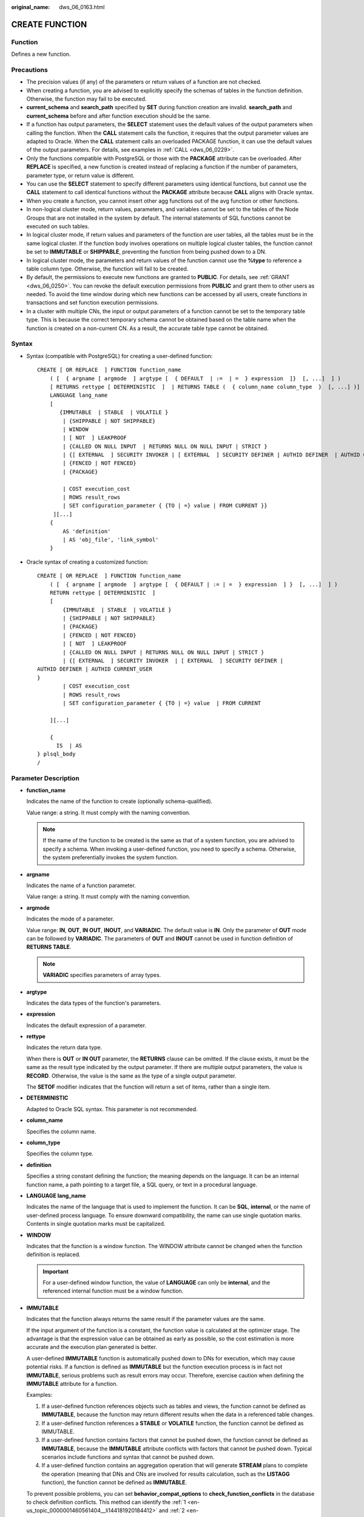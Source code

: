 :original_name: dws_06_0163.html

.. _dws_06_0163:

CREATE FUNCTION
===============

Function
--------

Defines a new function.

Precautions
-----------

-  The precision values (if any) of the parameters or return values of a function are not checked.
-  When creating a function, you are advised to explicitly specify the schemas of tables in the function definition. Otherwise, the function may fail to be executed.
-  **current_schema** and **search_path** specified by **SET** during function creation are invalid. **search_path** and **current_schema** before and after function execution should be the same.
-  If a function has output parameters, the **SELECT** statement uses the default values of the output parameters when calling the function. When the **CALL** statement calls the function, it requires that the output parameter values are adapted to Oracle. When the **CALL** statement calls an overloaded PACKAGE function, it can use the default values of the output parameters. For details, see examples in :ref:`CALL <dws_06_0229>`.
-  Only the functions compatible with PostgreSQL or those with the **PACKAGE** attribute can be overloaded. After **REPLACE** is specified, a new function is created instead of replacing a function if the number of parameters, parameter type, or return value is different.
-  You can use the **SELECT** statement to specify different parameters using identical functions, but cannot use the **CALL** statement to call identical functions without the **PACKAGE** attribute because **CALL** aligns with Oracle syntax.
-  When you create a function, you cannot insert other agg functions out of the avg function or other functions.
-  In non-logical cluster mode, return values, parameters, and variables cannot be set to the tables of the Node Groups that are not installed in the system by default. The internal statements of SQL functions cannot be executed on such tables.
-  In logical cluster mode, if return values and parameters of the function are user tables, all the tables must be in the same logical cluster. If the function body involves operations on multiple logical cluster tables, the function cannot be set to **IMMUTABLE** or **SHIPPABLE**, preventing the function from being pushed down to a DN.
-  In logical cluster mode, the parameters and return values of the function cannot use the **%type** to reference a table column type. Otherwise, the function will fail to be created.
-  By default, the permissions to execute new functions are granted to **PUBLIC**. For details, see :ref:`GRANT <dws_06_0250>`. You can revoke the default execution permissions from **PUBLIC** and grant them to other users as needed. To avoid the time window during which new functions can be accessed by all users, create functions in transactions and set function execution permissions.
-  In a cluster with multiple CNs, the input or output parameters of a function cannot be set to the temporary table type. This is because the correct temporary schema cannot be obtained based on the table name when the function is created on a non-current CN. As a result, the accurate table type cannot be obtained.

Syntax
------

-  Syntax (compatible with PostgreSQL) for creating a user-defined function:

   ::

      CREATE [ OR REPLACE  ] FUNCTION function_name
          ( [  { argname [ argmode  ] argtype [  { DEFAULT  | :=  | =  } expression  ]}  [, ...]  ] )
          [ RETURNS rettype [ DETERMINISTIC  ]  | RETURNS TABLE (  { column_name column_type  }  [, ...] )]
          LANGUAGE lang_name
          [
             {IMMUTABLE  | STABLE  | VOLATILE }
              | {SHIPPABLE | NOT SHIPPABLE}
              | WINDOW
              | [ NOT  ] LEAKPROOF
              | {CALLED ON NULL INPUT  | RETURNS NULL ON NULL INPUT | STRICT }
              | {[ EXTERNAL  ] SECURITY INVOKER | [ EXTERNAL  ] SECURITY DEFINER | AUTHID DEFINER  | AUTHID CURRENT_USER}
              | {FENCED | NOT FENCED}
              | {PACKAGE}

              | COST execution_cost
              | ROWS result_rows
              | SET configuration_parameter { {TO | =} value | FROM CURRENT }}
           ][...]
          {
              AS 'definition'
              | AS 'obj_file', 'link_symbol'
          }

-  Oracle syntax of creating a customized function:

   ::

      CREATE [ OR REPLACE  ] FUNCTION function_name
          ( [  { argname [ argmode  ] argtype [  { DEFAULT | := | =  } expression  ] }  [, ...]  ] )
          RETURN rettype [ DETERMINISTIC  ]
          [
              {IMMUTABLE  | STABLE  | VOLATILE }
              | {SHIPPABLE | NOT SHIPPABLE}
              | {PACKAGE}
              | {FENCED | NOT FENCED}
              | [ NOT  ] LEAKPROOF
              | {CALLED ON NULL INPUT | RETURNS NULL ON NULL INPUT | STRICT }
              | {[ EXTERNAL  ] SECURITY INVOKER  | [ EXTERNAL  ] SECURITY DEFINER |
      AUTHID DEFINER | AUTHID CURRENT_USER
      }
              | COST execution_cost
              | ROWS result_rows
              | SET configuration_parameter { {TO | =} value  | FROM CURRENT

          ][...]

          {
            IS  | AS
      } plsql_body
      /

Parameter Description
---------------------

-  **function_name**

   Indicates the name of the function to create (optionally schema-qualified).

   Value range: a string. It must comply with the naming convention.

   .. note::

      If the name of the function to be created is the same as that of a system function, you are advised to specify a schema. When invoking a user-defined function, you need to specify a schema. Otherwise, the system preferentially invokes the system function.

-  **argname**

   Indicates the name of a function parameter.

   Value range: a string. It must comply with the naming convention.

-  **argmode**

   Indicates the mode of a parameter.

   Value range: **IN**, **OUT**, **IN OUT**, **INOUT**, and **VARIADIC**. The default value is **IN**. Only the parameter of **OUT** mode can be followed by **VARIADIC**. The parameters of **OUT** and **INOUT** cannot be used in function definition of **RETURNS TABLE**.

   .. note::

      **VARIADIC** specifies parameters of array types.

-  **argtype**

   Indicates the data types of the function's parameters.

-  **expression**

   Indicates the default expression of a parameter.

-  **rettype**

   Indicates the return data type.

   When there is **OUT** or **IN OUT** parameter, the **RETURNS** clause can be omitted. If the clause exists, it must be the same as the result type indicated by the output parameter. If there are multiple output parameters, the value is **RECORD**. Otherwise, the value is the same as the type of a single output parameter.

   The **SETOF** modifier indicates that the function will return a set of items, rather than a single item.

-  **DETERMINISTIC**

   Adapted to Oracle SQL syntax. This parameter is not recommended.

-  **column_name**

   Specifies the column name.

-  **column_type**

   Specifies the column type.

-  **definition**

   Specifies a string constant defining the function; the meaning depends on the language. It can be an internal function name, a path pointing to a target file, a SQL query, or text in a procedural language.

-  **LANGUAGE lang_name**

   Indicates the name of the language that is used to implement the function. It can be **SQL**, **internal**, or the name of user-defined process language. To ensure downward compatibility, the name can use single quotation marks. Contents in single quotation marks must be capitalized.

-  **WINDOW**

   Indicates that the function is a window function. The WINDOW attribute cannot be changed when the function definition is replaced.

   .. important::

      For a user-defined window function, the value of **LANGUAGE** can only be **internal**, and the referenced internal function must be a window function.

-  **IMMUTABLE**

   Indicates that the function always returns the same result if the parameter values are the same.

   If the input argument of the function is a constant, the function value is calculated at the optimizer stage. The advantage is that the expression value can be obtained as early as possible, so the cost estimation is more accurate and the execution plan generated is better.

   A user-defined **IMMUTABLE** function is automatically pushed down to DNs for execution, which may cause potential risks. If a function is defined as **IMMUTABLE** but the function execution process is in fact not **IMMUTABLE**, serious problems such as result errors may occur. Therefore, exercise caution when defining the **IMMUTABLE** attribute for a function.

   Examples:

   #. .. _en-us_topic_0000001460561404__li144181920184412:

      If a user-defined function references objects such as tables and views, the function cannot be defined as **IMMUTABLE**, because the function may return different results when the data in a referenced table changes.

   #. .. _en-us_topic_0000001460561404__li1341819203448:

      If a user-defined function references a **STABLE** or **VOLATILE** function, the function cannot be defined as IMMUTABLE.

   #. If a user-defined function contains factors that cannot be pushed down, the function cannot be defined as **IMMUTABLE**, because the **IMMUTABLE** attribute conflicts with factors that cannot be pushed down. Typical scenarios include functions and syntax that cannot be pushed down.

   #. If a user-defined function contains an aggregation operation that will generate **STREAM** plans to complete the operation (meaning that DNs and CNs are involved for results calculation, such as the **LISTAGG** function), the function cannot be defined as **IMMUTABLE**.

   To prevent possible problems, you can set **behavior_compat_options** to **check_function_conflicts** in the database to check definition conflicts. This method can identify the :ref:`1 <en-us_topic_0000001460561404__li144181920184412>` and :ref:`2 <en-us_topic_0000001460561404__li1341819203448>` scenarios described above.

-  **STABLE**

   Indicates that the function cannot modify the database, and that within a single table scan it will consistently return the same result for the same parameter values, but that its result varies by SQL statements.

-  **VOLATILE**

   Indicates that the function value can change even within a single table scan, so no optimizations can be made.

-  **SHIPPABLE**

   **NOT SHIPPABLE**

   Indicates whether the function can be pushed down to DNs for execution.

   -  Functions of the IMMUTABLE type can always be pushed down to the DNs.

   -  Functions of the STABLE or VOLATILE type can be pushed down to DNs only if their attribute is **SHIPPABLE**.

      Exercise caution when defining the **SHIPPABLE** attribute for a function. **SHIPPABLE** means that the entire function will be pushed down to DNs for execution. If the attribute is incorrectly set, serious problems such as result errors may occur.

      Similar to the **IMMUTABLE** attribute, the **SHIPPABLE** attribute has use restrictions. The function cannot contain factors that do not allow the function to be pushed down for execution. If a function is pushed down to a single DN for execution, the function's calculation logic will depend only on the data set of the DN.

      Examples:

      #. If a function references a hash table, you cannot define the function as **SHIPPABLE**.
      #. If a function contains factors, functions, or syntax that cannot be pushed down, the function cannot be defined as SHIPPABLE. For details, see Optimizing Statement Pushdown.
      #. If a function's calculation process involves data across DNs, the function cannot be defined as **SHIPPABLE**. For example, some aggregation operations involve data across DNs.

-  **PACKAGE**

   Indicates whether the function can be overloaded. PostgreSQL-style functions can be overloaded, and this parameter is designed for Oracle-style functions.

   -  All PACKAGE and non-PACKAGE functions cannot be overloaded or replaced.
   -  PACKAGE functions do not support parameters of the VARIADIC type.
   -  The PACKAGE attribute of functions cannot be modified.

-  **LEAKPROOF**

   Indicates that the function has no side effects. **LEAKPROOF** can be set only by the system administrator.

-  **CALLED ON NULL INPUT**

   Declares that some parameters of the function can be invoked in normal mode if the parameter values are **NULL**. This parameter can be omitted.

-  **RETURNS NULL ON NULL INPUT**

   **STRICT**

   Indicates that the function always returns **NULL** whenever any of its parameters are **NULL**. If this parameter is specified, the function is not executed when there are **NULL** parameters; instead a **NULL** result is returned automatically.

   The usage of **RETURNS NULL ON NULL INPUT** is the same as that of **STRICT**.

-  **EXTERNAL**

   The keyword EXTERNAL is allowed for SQL conformance, but it is optional since, unlike in SQL, this feature applies to all functions not only external ones.

-  **SECURITY INVOKER**

   **AUTHID CURRENT_USER**

   Indicates that the function is to be executed with the permissions of the user that calls it. This parameter can be omitted.

   **SECURITY INVOKER** and **AUTHID CURRENT_USER** have the same functions.

-  **SECURITY DEFINER**

   **AUTHID DEFINER**

   Specifies that the function is to be executed with the permissions of the user that created it.

   The usage of **AUTHID DEFINER** is the same as that of **SECURITY DEFINER**.

-  **FENCED**

   **NOT FENCED**

   (Effective only for C functions) Specifies whether functions are executed in fenced mode. In NOT FENCED mode, a function is executed in a CN or DN process. In FENCED mode, a function is executed in a new fork process, which does not affect CN or DN processes.

   Application scenarios:

   -  Develop or debug a function in FENCED mode and execute it in NOT FENCED mode. This reduces the cost of the fork process and communication.
   -  Perform complex OS operations, such as open a file, process signals and threads, in FENCED mode so that GaussDB(DWS) running is not affected.
   -  The default value is **FENCED**.

-  **COST execution_cost**

   A positive number giving the estimated execution cost for the function.

   The unit of **execution_cost** is cpu_operator_cost.

   Value range: A positive number.

-  **ROWS result_rows**

   Estimates the number of rows returned by the function. This is only allowed when the function is declared to return a set.

   Value range: A positive number. The default is 1000 rows.

-  **configuration_parameter**

   -  **value**

      Sets a specified database session parameter to a specified value. If the value is **DEFAULT** or **RESET**, the default setting is used in the new session. **OFF** closes the setting.

      Value range: a string

      -  DEFAULT
      -  OFF
      -  RESET

      Specifies the default value.

   -  **from current**

      Uses the value of **configuration_parameter** of the current session.

-  **plsql_body**

   Indicates the PL/SQL stored procedure body.

   .. important::

      When the function is creating users, the unencrypted passwords will be recorded in the log. You are not advised to do it.

Examples
--------

Define the function as SQL query.

::

   CREATE FUNCTION func_add_sql(integer, integer) RETURNS integer
       AS 'select $1 + $2;'
       LANGUAGE SQL
       IMMUTABLE
       RETURNS NULL ON NULL INPUT;

Add an integer by parameter name using PL/pgSQL.

::

   CREATE OR REPLACE FUNCTION func_increment_plsql(i integer) RETURNS integer AS $$
           BEGIN
                   RETURN i + 1;
           END;
   $$ LANGUAGE plpgsql;

Return the RECORD type.

::

   CREATE OR REPLACE FUNCTION compute(i int, out result_1 bigint, out result_2 bigint)
   returns SETOF RECORD
   as $$
   begin
       result_1 = i + 1;
       result_2 = i * 10;
   return next;
   end;
   $$language plpgsql;

Get a record containing multiple output parameters.

::

   CREATE FUNCTION func_dup_sql(in int, out f1 int, out f2 text)
       AS $$ SELECT $1, CAST($1 AS text) || ' is text' $$
       LANGUAGE SQL;
   SELECT * FROM func_dup_sql(42);

Calculate the sum of two integers and get the result. If the input is null, null will be returned.

::

   CREATE FUNCTION func_add_sql2(num1 integer, num2 integer) RETURN integer
   AS
   BEGIN
   RETURN num1 + num2;
   END;
   /

Create an overloaded function with the PACKAGE attribute.

::

   CREATE OR REPLACE FUNCTION package_func_overload(col int, col2  int)
   return integer package
   as
   declare
       col_type text;
   begin
        col := 122;
            dbms_output.put_line('two int parameters ' || col2);
            return 0;
   end;
   /

   CREATE OR REPLACE FUNCTION package_func_overload(col int, col2 smallint)
   return integer package
   as
   declare
       col_type text;
   begin
        col := 122;
            dbms_output.put_line('two smallint parameters ' || col2);
            return 0;
   end;
   /

Helpful Links
-------------

:ref:`ALTER FUNCTION <dws_06_0126>`, :ref:`DROP FUNCTION <dws_06_0193>`
